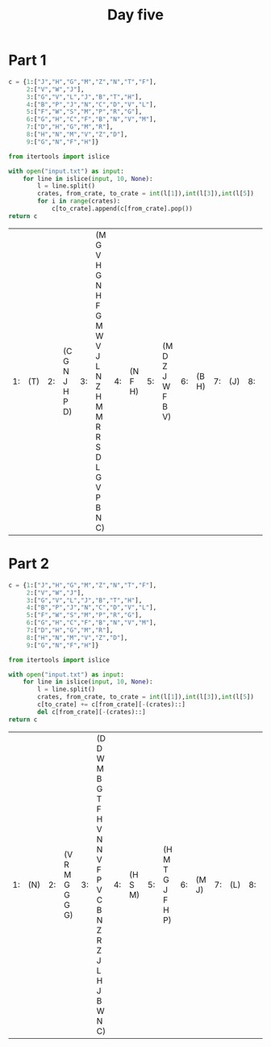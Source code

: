 #+TITLE: Day five
* Part 1
#+begin_src python :exports both
c = {1:["J","H","G","M","Z","N","T","F"],
     2:["V","W","J"],
     3:["G","V","L","J","B","T","H"],
     4:["B","P","J","N","C","D","V","L"],
     5:["F","W","S","M","P","R","G"],
     6:["G","H","C","F","B","N","V","M"],
     7:["D","H","G","M","R"],
     8:["H","N","M","V","Z","D"],
     9:["G","N","F","H"]}

from itertools import islice

with open("input.txt") as input:
    for line in islice(input, 10, None):
        l = line.split()
        crates, from_crate, to_crate = int(l[1]),int(l[3]),int(l[5])
        for i in range(crates):
            c[to_crate].append(c[from_crate].pop())
return c

#+end_src

#+RESULTS:
| 1: | (T) | 2: | (C G N J H P D) | 3: | (M G V H G N H F G M W V J L N Z H M M R R S D L G V P B N C) | 4: | (N F H) | 5: | (M D Z J W F B V) | 6: | (B H) | 7: | (J) | 8: | (V F T) | 9: | (G) |
* Part 2

#+begin_src python :exports both
c = {1:["J","H","G","M","Z","N","T","F"],
     2:["V","W","J"],
     3:["G","V","L","J","B","T","H"],
     4:["B","P","J","N","C","D","V","L"],
     5:["F","W","S","M","P","R","G"],
     6:["G","H","C","F","B","N","V","M"],
     7:["D","H","G","M","R"],
     8:["H","N","M","V","Z","D"],
     9:["G","N","F","H"]}

from itertools import islice

with open("input.txt") as input:
    for line in islice(input, 10, None):
        l = line.split()
        crates, from_crate, to_crate = int(l[1]),int(l[3]),int(l[5])
        c[to_crate] += c[from_crate][-(crates)::]
        del c[from_crate][-(crates)::]
return c
#+end_src

#+RESULTS:
| 1: | (N) | 2: | (V R M G G G G) | 3: | (D D W M B G T F H V N N V F P V C B N Z R Z J L H J B W N C) | 4: | (H S M) | 5: | (H M T G J F H P) | 6: | (M J) | 7: | (L) | 8: | (D F H) | 9: | (V) |
